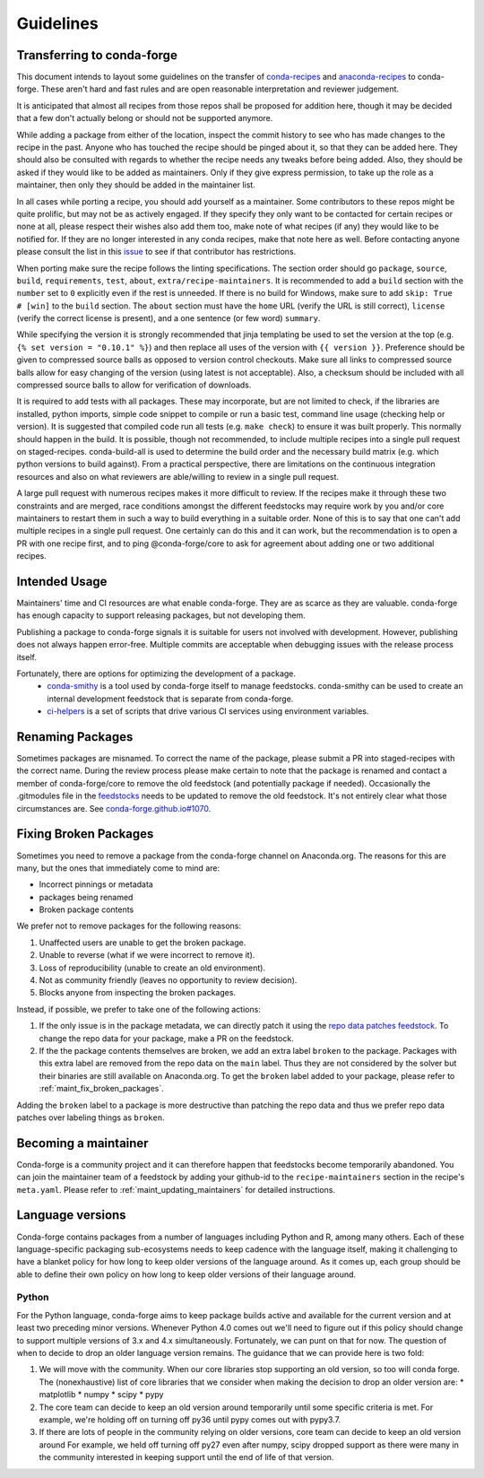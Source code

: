 Guidelines
**********

Transferring to conda-forge
===========================

This document intends to layout some guidelines on the transfer of
`conda-recipes <https://github.com/conda/conda-recipes>`__ and
`anaconda-recipes <https://github.com/ContinuumIO/anaconda-recipes>`__
to conda-forge. These aren't hard and fast rules and are open reasonable
interpretation and reviewer judgement.

It is anticipated that almost all recipes from those repos shall be
proposed for addition here, though it may be decided that a few don't
actually belong or should not be supported anymore.

While adding a package from either of the location, inspect the commit history
to see who has made changes to the recipe in the past. Anyone who has
touched the recipe should be pinged about it, so that they can be added here. They
should also be consulted with regards to whether the recipe needs any
tweaks before being added. Also, they should be asked if they would
like to be added as maintainers. Only if they give express permission,
to take up the role as a maintainer, then only they should be added in the maintainer list.

In all cases while porting a recipe, you should add yourself as a
maintainer. Some contributors to these repos might be quite prolific, but may
not be as actively engaged. If they specify they only want to be contacted
for certain recipes or none at all, please respect their wishes also add them too,
make note of what recipes (if any) they would like to be notified for. If
they are no longer interested in any conda recipes, make that note here
as well. Before contacting anyone please consult the list in this
`issue <https://github.com/conda-forge/staged-recipes/issues/139>`__
to see if that contributor has restrictions.

When porting make sure the recipe follows the linting specifications.
The section order should go ``package``, ``source``, ``build``,
``requirements``, ``test``, ``about``, ``extra/recipe-maintainers``. It
is recommended to add a ``build`` section with the ``number`` set to
``0`` explicitly even if the rest is unneeded. If there is no build for
Windows, make sure to add ``skip: True  # [win]`` to the ``build``
section. The ``about`` section must have the ``home`` URL (verify the
URL is still correct), ``license`` (verify the correct license is present),
and a one sentence (or few word) ``summary``.

While specifying the version it
is strongly recommended that jinja templating be used to set the version
at the top (e.g. ``{% set version = "0.10.1" %}``) and then replace all
uses of the version with ``{{ version }}``. Preference should be given to
compressed source balls as opposed to version control checkouts. Make sure
all links to compressed source balls allow for easy changing of the version
(using latest is not acceptable). Also, a checksum should be included with
all compressed source balls to allow for verification of downloads.

It is required to add tests with all packages. These may incorporate, but are
not limited to check, if the libraries are installed, python imports, simple
code snippet to compile or run a basic test, command line usage (checking
help or version). It is suggested that compiled code run all tests (e.g.
``make check``) to ensure it was built properly. This normally should
happen in the build. It is possible, though not recommended, to include multiple recipes into a
single pull request on staged-recipes. conda-build-all is used to determine
the build order and the necessary build matrix (e.g. which python versions to
build against). From a practical perspective, there are limitations on the
continuous integration resources and also on what reviewers are able/willing
to review in a single pull request.

A large pull request with numerous recipes makes it more difficult to review.
If the recipes make it through these two constraints and are merged, race
conditions amongst the different feedstocks may require work by you and/or
core maintainers to restart them in such a way to build everything in a
suitable order.
None of this is to say that one can't add multiple recipes in a single
pull request. One certainly can do this and it can work, but the
recommendation is to open a PR with one recipe first, and to ping
@conda-forge/core to ask for agreement about adding one or two additional
recipes.


Intended Usage
==============

Maintainers' time and CI resources are what enable conda-forge. They are as scarce as they are valuable. conda-forge has enough capacity to support releasing packages, but not developing them.

Publishing a package to conda-forge signals it is suitable for users not involved with development. However, publishing does not always happen error-free. Multiple commits are acceptable when debugging issues with the release process itself.

Fortunately, there are options for optimizing the development of a package.
  - `conda-smithy <https://github.com/conda-forge/conda-smithy>`__ is a tool used by conda-forge itself to manage feedstocks. conda-smithy can be used to create an internal development feedstock that is separate from conda-forge.
  - `ci-helpers <https://github.com/astropy/ci-helpers>`__ is a set of scripts that drive various CI services using environment variables.

Renaming Packages
=================

Sometimes packages are misnamed.
To correct the name of the package, please submit a PR into staged-recipes with the correct name.
During the review process please make certain to note that the package is renamed and contact a member of conda-forge/core to remove the old feedstock (and potentially package if needed).
Occasionally the .gitmodules file in the `feedstocks <https://github.com/conda-forge/feedstocks/blob/master/.gitmodules>`__ needs to be updated to remove the old feedstock.
It's not entirely clear what those circumstances are.
See `conda-forge.github.io#1070 <https://github.com/conda-forge/conda-forge.github.io/issues/1070>`__.

.. _fix_broken_packages:

Fixing Broken Packages
======================

Sometimes you need to remove a package from the conda-forge channel on Anaconda.org. The reasons
for this are many, but the ones that immediately come to mind are:

* Incorrect pinnings or metadata
* packages being renamed
* Broken package contents

We prefer not to remove packages for the following reasons:

1. Unaffected users are unable to get the broken package.
2. Unable to reverse (what if we were incorrect to remove it).
3. Loss of reproducibility (unable to create an old environment).
4. Not as community friendly (leaves no opportunity to review decision).
5. Blocks anyone from inspecting the broken packages.

Instead, if possible, we prefer to take one of the following actions:

1. If the only issue is in the package metadata, we can directly patch it using
   the `repo data patches feedstock <https://github.com/conda-forge/conda-forge-repodata-patches-feedstock>`__.
   To change the repo data for your package, make a PR on the feedstock.

2. If the the package contents themselves are broken, we add an extra label ``broken``
   to the package. Packages with this extra label are removed from the repo data on the
   ``main`` label. Thus they are not considered by the solver
   but their binaries are still available on Anaconda.org. To get the ``broken`` label
   added to your package, please refer to :ref:`maint_fix_broken_packages`.

Adding the ``broken`` label to a package is more destructive than patching the repo data
and thus we prefer repo data patches over labeling things as ``broken``.


Becoming a maintainer
=====================

Conda-forge is a community project and it can therefore happen that feedstocks become temporarily abandoned.
You can join the maintainer team of a feedstock by adding your github-id to the ``recipe-maintainers`` section in the recipe's ``meta.yaml``.
Please refer to :ref:`maint_updating_maintainers` for detailed instructions.


Language versions
=================

Conda-forge contains packages from a number of languages including Python and R, among many others.
Each of these language-specific packaging sub-ecosystems needs to keep cadence with the language itself, making it challenging to have a blanket policy for how long to keep older versions of the language around.
As it comes up, each group should be able to define their own policy on how long to keep older versions of their language around.

Python
------
For the Python language, conda-forge aims to keep package builds active and available for the current version and at least two preceding minor versions.
Whenever Python 4.0 comes out we'll need to figure out if this policy should change to support multiple versions of 3.x and 4.x simultaneously. 
Fortunately, we can punt on that for now.
The question of when to decide to drop an older language version remains.
The guidance that we can provide here is two fold:

1. We will move with the community. 
   When our core libraries stop supporting an old version, so too will conda forge.
   The (nonexhaustive) list of core libraries that we consider when making the decision to drop an older version are:
   * matplotlib
   * numpy
   * scipy
   * pypy
2. The core team can decide to keep an old version around temporarily until some specific criteria is met.
   For example, we're holding off on turning off py36 until pypy comes out with pypy3.7.
3. If there are lots of people in the community relying on older versions, core team can decide to keep an old version around
   For example, we held off turning off py27 even after numpy, scipy dropped support as there were many in the community interested in keeping support until the end of life of that version.

